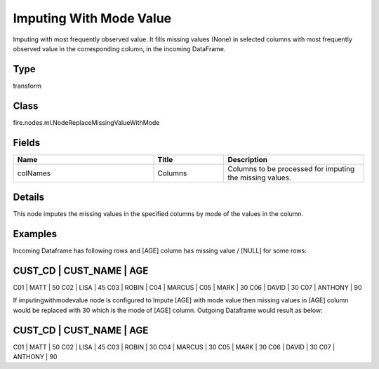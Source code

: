 Imputing With Mode Value
=========== 

Imputing with most frequently observed value. It fills missing values (None) in selected columns with most frequently observed value in the corresponding column, in the incoming DataFrame.

Type
--------- 

transform

Class
--------- 

fire.nodes.ml.NodeReplaceMissingValueWithMode

Fields
--------- 

.. list-table::
      :widths: 10 5 10
      :header-rows: 1

      * - Name
        - Title
        - Description
      * - colNames
        - Columns
        - Columns to be processed for imputing the missing values.


Details
-------


This node imputes the missing values in the specified columns by mode of the values in the column.


Examples
-------


Incoming Dataframe has following rows and [AGE] column has missing value / [NULL] for some rows:

CUST_CD    |    CUST_NAME    |    AGE
------------------------------------------
C01        |    MATT         |    50
C02        |    LISA         |    45
C03        |    ROBIN        |	
C04        |    MARCUS       |	
C05        |    MARK         |    30
C06        |    DAVID        |    30
C07        |    ANTHONY      |    90

If imputingwithmodevalue node is configured to Impute [AGE] with mode value then missing values in [AGE] column would be replaced with 30 which is the mode of [AGE] column.
Outgoing Dataframe would result as below:

CUST_CD    |    CUST_NAME    |    AGE
------------------------------------------
C01        |    MATT         |    50
C02        |    LISA         |    45
C03        |    ROBIN        |    30	
C04        |    MARCUS       |    30	
C05        |    MARK         |    30
C06        |    DAVID        |    30
C07        |    ANTHONY      |    90
